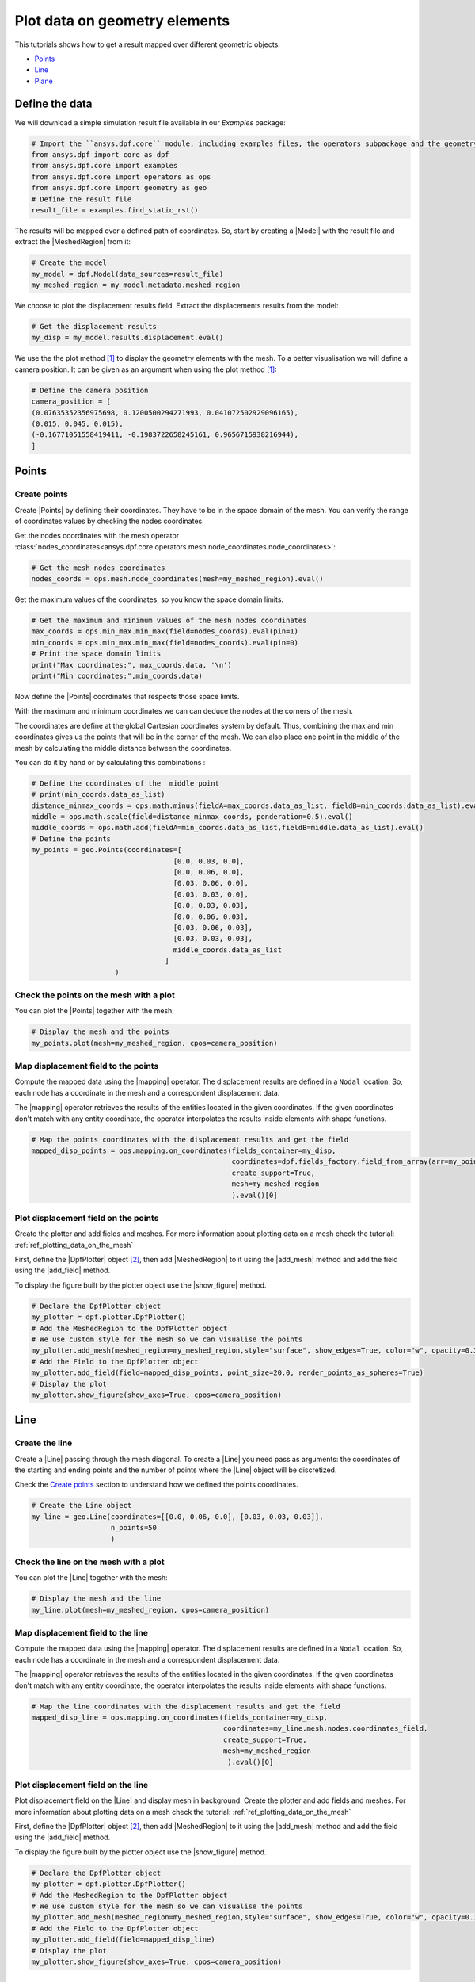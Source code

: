 .. _ref_plotting_data_on_geometry_elements:

==============================
Plot data on geometry elements
==============================

.. |DpfPlotter| replace:: :class:`DpfPlotter<ansys.dpf.core.plotter.DpfPlotter>`
.. |add_mesh| replace:: :func:`add_mesh()<ansys.dpf.core.plotter.DpfPlotter.add_mesh>`
.. |add_field| replace:: :func:`add_field()<ansys.dpf.core.plotter.DpfPlotter.add_field>`
.. |show_figure| replace:: :func:`show_figure()<ansys.dpf.core.plotter.DpfPlotter.show_figure>`
.. |MeshedRegion| replace:: :class:`MeshedRegion <ansys.dpf.core.meshed_region.MeshedRegion>`
.. |Model| replace:: :class:`Model <ansys.dpf.core.model.Model>`
.. |Line| replace:: :class:`Line <ansys.dpf.core.geometry.Line>`
.. |Points| replace:: :class:`Points <ansys.dpf.core.geometry.Points>`
.. |Plane| replace:: :class:`Plane <ansys.dpf.core.geometry.Plane>`
.. |mapping| replace:: :class:`mapping <ansys.dpf.core.operators.mapping.on_coordinates.on_coordinates>`

This tutorials shows how to get a result mapped over different geometric objects:

- Points_
- Line_
- Plane_

Define the data
---------------

We will download a simple simulation result file available in our `Examples` package:

.. code-block:: python

    # Import the ``ansys.dpf.core`` module, including examples files, the operators subpackage and the geometry module
    from ansys.dpf import core as dpf
    from ansys.dpf.core import examples
    from ansys.dpf.core import operators as ops
    from ansys.dpf.core import geometry as geo
    # Define the result file
    result_file = examples.find_static_rst()

The results will be mapped over a defined path of coordinates. So, start by creating
a |Model| with the result file and extract the |MeshedRegion| from it:

.. code-block:: python

    # Create the model
    my_model = dpf.Model(data_sources=result_file)
    my_meshed_region = my_model.metadata.meshed_region

We choose to plot the displacement results field. Extract the displacements results from the model:

.. code-block:: python

    # Get the displacement results
    my_disp = my_model.results.displacement.eval()

We use the the plot method [1]_ to display the geometry elements with the mesh. To a better
visualisation we will define a camera position. It can be given as an argument when using the
plot method [1]_:

.. code-block:: python

    # Define the camera position
    camera_position = [
    (0.07635352356975698, 0.1200500294271993, 0.041072502929096165),
    (0.015, 0.045, 0.015),
    (-0.16771051558419411, -0.1983722658245161, 0.9656715938216944),
    ]

Points
------

Create points
^^^^^^^^^^^^^

Create |Points| by defining their coordinates. They have to be in the space
domain of the mesh. You can verify the range of coordinates values by checking
the nodes coordinates.

Get the nodes coordinates with the mesh operator
:class:`nodes_coordinates<ansys.dpf.core.operators.mesh.node_coordinates.node_coordinates>`:

.. code-block:: python

    # Get the mesh nodes coordinates
    nodes_coords = ops.mesh.node_coordinates(mesh=my_meshed_region).eval()

Get the maximum values of the coordinates, so you know the space domain limits.

.. code-block:: python

    # Get the maximum and minimum values of the mesh nodes coordinates
    max_coords = ops.min_max.min_max(field=nodes_coords).eval(pin=1)
    min_coords = ops.min_max.min_max(field=nodes_coords).eval(pin=0)
    # Print the space domain limits
    print("Max coordinates:", max_coords.data, '\n')
    print("Min coordinates:",min_coords.data)

.. rst-class:: sphx-glr-script-out

 .. jupyter-execute::
    :hide-code:

    from ansys.dpf import core as dpf
    from ansys.dpf.core import examples
    from ansys.dpf.core import operators as ops
    from ansys.dpf.core import geometry as geo
    result_file = examples.find_static_rst()
    my_model = dpf.Model(data_sources=result_file)
    my_meshed_region = my_model.metadata.meshed_region
    my_disp = my_model.results.displacement
    camera_position = [
    (0.07635352356975698, 0.1200500294271993, 0.041072502929096165),
    (0.015, 0.045, 0.015),
    (-0.16771051558419411, -0.1983722658245161, 0.9656715938216944),
    ]
    nodes_coords = ops.mesh.node_coordinates(mesh=my_meshed_region).eval()
    max_coords = ops.min_max.min_max(field=nodes_coords).eval(pin=1)
    min_coords = ops.min_max.min_max(field=nodes_coords).eval(pin=0)
    print("Max coordinates:", max_coords.data, '\n')
    print("Min coordinates:",min_coords.data)

Now define the |Points| coordinates that respects those space limits.

With the maximum and minimum coordinates we can can deduce the nodes at the corners of the mesh.

The coordinates are define at the global Cartesian coordinates system by default. Thus, combining
the max and min coordinates gives us the points that will be in the corner of the mesh. We can also
place one point in the middle of the mesh by calculating the middle distance between the coordinates.

You can do it by hand or by calculating this combinations :

.. code-block:: python

    # Define the coordinates of the  middle point
    # print(min_coords.data_as_list)
    distance_minmax_coords = ops.math.minus(fieldA=max_coords.data_as_list, fieldB=min_coords.data_as_list).eval()
    middle = ops.math.scale(field=distance_minmax_coords, ponderation=0.5).eval()
    middle_coords = ops.math.add(fieldA=min_coords.data_as_list,fieldB=middle.data_as_list).eval()
    # Define the points
    my_points = geo.Points(coordinates=[
                                      [0.0, 0.03, 0.0],
                                      [0.0, 0.06, 0.0],
                                      [0.03, 0.06, 0.0],
                                      [0.03, 0.03, 0.0],
                                      [0.0, 0.03, 0.03],
                                      [0.0, 0.06, 0.03],
                                      [0.03, 0.06, 0.03],
                                      [0.03, 0.03, 0.03],
                                      middle_coords.data_as_list
                                    ]
                        )

Check the points on the mesh with a plot
^^^^^^^^^^^^^^^^^^^^^^^^^^^^^^^^^^^^^^^^

You can plot the |Points| together with the mesh:

.. code-block:: python

    # Display the mesh and the points
    my_points.plot(mesh=my_meshed_region, cpos=camera_position)

.. rst-class:: sphx-glr-script-out

 .. jupyter-execute::
    :hide-code:

    distance_minmax_coords = ops.math.minus(fieldA=max_coords.data_as_list, fieldB=min_coords.data_as_list).eval()
    middle = ops.math.scale(field=distance_minmax_coords, ponderation=0.5).eval()
    middle_coords = ops.math.add(fieldA=min_coords.data_as_list,fieldB=middle.data_as_list).eval()
    my_points = geo.Points(coordinates=[
                                      [0.0, 0.03, 0.0],
                                      [0.0, 0.06, 0.0],
                                      [0.03, 0.06, 0.0],
                                      [0.03, 0.03, 0.0],
                                      [0.0, 0.03, 0.03],
                                      [0.0, 0.06, 0.03],
                                      [0.03, 0.06, 0.03],
                                      [0.03, 0.03, 0.03],
                                      middle_coords.data_as_list
                                    ]
                        )
    my_points.plot(mesh=my_meshed_region, cpos=camera_position)

Map displacement field to the points
^^^^^^^^^^^^^^^^^^^^^^^^^^^^^^^^^^^^

Compute the mapped data using the |mapping| operator. The displacement results are defined in a ``Nodal`` location.
So, each node has a coordinate in the mesh and a correspondent displacement data.

The |mapping| operator retrieves the results of the entities located in the given coordinates.
If the given coordinates don't match with any entity coordinate, the operator interpolates the results inside
elements with shape functions.

.. code-block:: python

    # Map the points coordinates with the displacement results and get the field
    mapped_disp_points = ops.mapping.on_coordinates(fields_container=my_disp,
                                                    coordinates=dpf.fields_factory.field_from_array(arr=my_points.coordinates.data),
                                                    create_support=True,
                                                    mesh=my_meshed_region
                                                    ).eval()[0]

Plot displacement field on the points
^^^^^^^^^^^^^^^^^^^^^^^^^^^^^^^^^^^^^

Create the plotter and add fields and meshes. For more information about
plotting data on a mesh check the tutorial: :ref:`ref_plotting_data_on_the_mesh`

First, define the |DpfPlotter| object [2]_, then add |MeshedRegion|
to it using the |add_mesh| method and add the field using the |add_field| method.

To display the figure built by the plotter object use the |show_figure| method.

.. code-block:: python

    # Declare the DpfPlotter object
    my_plotter = dpf.plotter.DpfPlotter()
    # Add the MeshedRegion to the DpfPlotter object
    # We use custom style for the mesh so we can visualise the points
    my_plotter.add_mesh(meshed_region=my_meshed_region,style="surface", show_edges=True, color="w", opacity=0.3)
    # Add the Field to the DpfPlotter object
    my_plotter.add_field(field=mapped_disp_points, point_size=20.0, render_points_as_spheres=True)
    # Display the plot
    my_plotter.show_figure(show_axes=True, cpos=camera_position)

.. rst-class:: sphx-glr-script-out

 .. jupyter-execute::
    :hide-code:

    mapped_disp_points = ops.mapping.on_coordinates(fields_container=my_disp,
                                                    coordinates=dpf.fields_factory.field_from_array(arr=my_points.coordinates.data),
                                                    create_support=True,
                                                    mesh=my_meshed_region
                                                    ).eval()[0]
    my_plotter = dpf.plotter.DpfPlotter()
    my_plotter.add_mesh(meshed_region=my_meshed_region,style="surface", show_edges=True, color="w", opacity=0.3)
    my_plotter.add_field(field=mapped_disp_points,point_size=20.0, render_points_as_spheres=True)
    my_plotter.show_figure(show_axes=True, cpos=camera_position)

Line
----

Create the line
^^^^^^^^^^^^^^^

Create a |Line| passing through the mesh diagonal. To create a |Line|
you need pass as arguments: the coordinates of the starting and ending points
and the number of points where the |Line| object will be discretized.

Check the `Create points`_ section to understand how we defined the points coordinates.

.. code-block:: python

    # Create the Line object
    my_line = geo.Line(coordinates=[[0.0, 0.06, 0.0], [0.03, 0.03, 0.03]],
                       n_points=50
                       )

Check the line on the mesh with a plot
^^^^^^^^^^^^^^^^^^^^^^^^^^^^^^^^^^^^^^

You can plot the |Line| together with the mesh:

.. code-block:: python

    # Display the mesh and the line
    my_line.plot(mesh=my_meshed_region, cpos=camera_position)

.. rst-class:: sphx-glr-script-out

 .. jupyter-execute::
    :hide-code:

    my_line = geo.Line(coordinates=[[0.0, 0.06, 0.0], [0.03, 0.03, 0.03]],
                       n_points=50
                       )
    my_line.plot(mesh=my_meshed_region, cpos=camera_position)

Map displacement field to the line
^^^^^^^^^^^^^^^^^^^^^^^^^^^^^^^^^^

Compute the mapped data using the |mapping| operator. The displacement results are defined in a ``Nodal`` location.
So, each node has a coordinate in the mesh and a correspondent displacement data.

The |mapping| operator retrieves the results of the entities located in the given coordinates.
If the given coordinates don't match with any entity coordinate, the operator interpolates the results inside
elements with shape functions.

.. code-block:: python

    # Map the line coordinates with the displacement results and get the field
    mapped_disp_line = ops.mapping.on_coordinates(fields_container=my_disp,
                                                  coordinates=my_line.mesh.nodes.coordinates_field,
                                                  create_support=True,
                                                  mesh=my_meshed_region
                                                   ).eval()[0]

Plot displacement field on the line
^^^^^^^^^^^^^^^^^^^^^^^^^^^^^^^^^^^

Plot displacement field on the |Line| and display mesh in background.
Create the plotter and add fields and meshes. For more information about
plotting data on a mesh check the tutorial: :ref:`ref_plotting_data_on_the_mesh`

First, define the |DpfPlotter| object [2]_, then add |MeshedRegion|
to it using the |add_mesh| method and add the field using the |add_field| method.

To display the figure built by the plotter object use the |show_figure| method.

.. code-block:: python

    # Declare the DpfPlotter object
    my_plotter = dpf.plotter.DpfPlotter()
    # Add the MeshedRegion to the DpfPlotter object
    # We use custom style for the mesh so we can visualise the points
    my_plotter.add_mesh(meshed_region=my_meshed_region,style="surface", show_edges=True, color="w", opacity=0.3)
    # Add the Field to the DpfPlotter object
    my_plotter.add_field(field=mapped_disp_line)
    # Display the plot
    my_plotter.show_figure(show_axes=True, cpos=camera_position)

.. rst-class:: sphx-glr-script-out

 .. jupyter-execute::
    :hide-code:

    mapped_disp_line = ops.mapping.on_coordinates(fields_container=my_disp,
                                                  coordinates=my_line.mesh.nodes.coordinates_field,
                                                  create_support=True,
                                                  mesh=my_meshed_region
                                                   ).eval()[0]
    my_plotter = dpf.plotter.DpfPlotter()
    my_plotter.add_mesh(meshed_region=my_meshed_region,style="surface", show_edges=True, color="w", opacity=0.3)
    my_plotter.add_field(field=mapped_disp_line,meshed_region=my_line.mesh)
    my_plotter.show_figure(show_axes=True, cpos=camera_position)

Plane
-----

Create the plane
^^^^^^^^^^^^^^^^

Create a vertical |Plane| passing through the mesh mid point. To create a |Plane|
you need pass as arguments: the coordinates of the center point, the vector of the normal direction to the plane,
and the width (x direction), height (y direction) and the number of cells(x and y direction) where the |Plane|
object will be discretized.

Check the `Create points`_ section to understand how we defined the mesh space coordinates .

.. code-block:: python

    # Create the Plane object
    my_plane = geo.Plane(center=middle_coords.data_as_list,
                         normal=[1, 1, 0],
                         width=0.03,
                         height=0.03,
                         n_cells_x=10,
                         n_cells_y=10,
                         )

Check the plane on the mesh with a plot
^^^^^^^^^^^^^^^^^^^^^^^^^^^^^^^^^^^^^^^

You can plot the |Plane| together with the mesh:

.. code-block:: python

    # Display the mesh and the plane
    my_plane.plot(mesh=my_meshed_region, cpos=camera_position)

.. rst-class:: sphx-glr-script-out

 .. jupyter-execute::
    :hide-code:

    my_plane = geo.Plane(center=middle_coords.data_as_list,
                         normal=[1, 1, 0],
                         width=0.03,
                         height=0.03,
                         n_cells_x=10,
                         n_cells_y=10,
                         )
    my_plane.plot(mesh=my_meshed_region, cpos=camera_position)

Map displacement field to the plane
^^^^^^^^^^^^^^^^^^^^^^^^^^^^^^^^^^^

Compute the mapped data using the |mapping| operator. The displacement results are defined in a ``Nodal`` location.
So, each node has a coordinate in the mesh and a correspondent displacement data.

The |mapping| operator retrieves the results of the entities located in the given coordinates.
If the given coordinates don't match with any entity coordinate, the operator interpolates the results inside
elements with shape functions.

.. code-block:: python

    # Map the line coordinates with the displacement results and get the field
    mapped_disp_plane = ops.mapping.on_coordinates(fields_container=my_disp,
                                                   coordinates=my_plane.mesh.nodes.coordinates_field,
                                                   create_support=True,
                                                   mesh=my_meshed_region
                                                   ).eval()[0]

Plot displacement field on the plane
^^^^^^^^^^^^^^^^^^^^^^^^^^^^^^^^^^^^

Plot displacement field on the |Plane| and display mesh in background.
Create the plotter and add fields and meshes. For more information about
plotting data on a mesh check the tutorial: :ref:`ref_plotting_data_on_the_mesh`

First, define the |DpfPlotter| object [2]_, then add |MeshedRegion|
to it using the |add_mesh| method and add the field using the |add_field| method.

To display the figure built by the plotter object use the |show_figure| method.

.. code-block:: python

    # Declare the DpfPlotter object
    my_plotter = dpf.plotter.DpfPlotter()
    # Add the MeshedRegion to the DpfPlotter object
    # We use custom style for the mesh so we can visualise the points
    my_plotter.add_mesh(meshed_region=my_meshed_region,style="surface", show_edges=True, color="w", opacity=0.3)
    # Add the Field to the DpfPlotter object
    my_plotter.add_field(field=mapped_disp_plane, meshed_region=my_plane.mesh, show_edges=False)
    # Display the plot
    my_plotter.show_figure(show_axes=True, cpos=camera_position)

.. rst-class:: sphx-glr-script-out

 .. jupyter-execute::
    :hide-code:

    mapped_disp_plane = ops.mapping.on_coordinates(fields_container=my_disp,
                                                   coordinates=my_plane.mesh.nodes.coordinates_field,
                                                   create_support=True,
                                                   mesh=my_meshed_region
                                                   ).eval()[0]
    my_plotter = dpf.plotter.DpfPlotter()
    my_plotter.add_mesh(meshed_region=my_meshed_region,style="surface", show_edges=True, color="w", opacity=0.3)
    my_plotter.add_field(field=mapped_disp_plane, meshed_region=my_plane.mesh, show_edges=False)
    my_plotter.show_figure(show_axes=True, cpos=camera_position)

.. rubric:: Footnotes

.. [1] The default plotter settings display the mesh with edges, lighting and axis widget enabled.
Nevertheless, as we use the `PyVista <https://github.com/pyvista/pyvista>`_ library to create
the plot you can use additional PyVista arguments (available at: :func:`pyvista.plot`).

.. [2] Here we use the |DpfPlotter| object, that is currently a PyVista based object.
That means that PyVista must be installed, and that it supports kwargs as
parameter (the argument must be supported by the installed PyVista version).

The default |DpfPlotter| object settings display the mesh with edges and lighting
enabled. Nevertheless, as we use the `PyVista <https://github.com/pyvista/pyvista>`_
library to create the plot you can use additional PyVista arguments for the |DpfPlotter|
object and |add_field| method (available at: :func:`pyvista.plot`).
